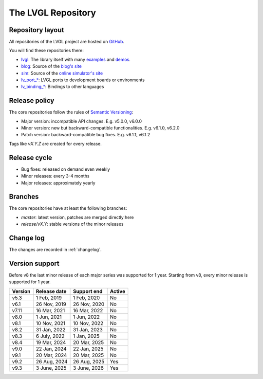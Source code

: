 .. _repository:

===================
The LVGL Repository
===================


Repository layout
*****************

All repositories of the LVGL project are hosted on `GitHub <https://github.com/lvgl>`_.

You will find these repositories there:

* `lvgl <https://github.com/lvgl/lvgl>`__: The library itself with many `examples <https://github.com/lvgl/lvgl/blob/master/examples/>`_ and `demos <https://github.com/lvgl/lvgl/blob/master/demos/>`__.
* `blog <https://github.com/lvgl/blog>`__: Source of the `blog's site <https://blog.lvgl.io>`__
* `sim <https://github.com/lvgl/sim>`__: Source of the `online simulator's site <https://sim.lvgl.io>`__
* `lv_port_* <https://github.com/lvgl?q=lv_port&type=&language=>`__: LVGL ports to development boards or environments
* `lv_binding_* <https://github.com/lvgl?q=lv_binding&type=&language=l>`__: Bindings to other languages


Release policy
**************


The core repositories follow the rules of `Semantic Versioning <https://semver.org/>`__:

* Major version: incompatible API changes. E.g. v5.0.0, v6.0.0
* Minor version: new but backward-compatible functionalities. E.g. v6.1.0, v6.2.0
* Patch version: backward-compatible bug fixes. E.g. v6.1.1, v6.1.2

Tags like `vX.Y.Z` are created for every release.


Release cycle
*************

* Bug fixes: released on demand even weekly
* Minor releases: every 3-4 months
* Major releases: approximately yearly


Branches
********


The core repositories have at least the following branches:

* `master`: latest version, patches are merged directly here
* `release/vX.Y`: stable versions of the minor releases


Change log
**********

The changes are recorded in :ref:`changelog`.


Version support
***************


Before v8 the last minor release of each major series was supported for 1 year.
Starting from v8, every minor release is supported for 1 year.


+---------+--------------+--------------+--------+
| Version | Release date | Support end  | Active |
+=========+==============+==============+========+
|v5.3     | 1 Feb, 2019  | 1 Feb, 2020  | No     |
+---------+--------------+--------------+--------+
|v6.1     | 26 Nov, 2019 | 26 Nov, 2020 | No     |
+---------+--------------+--------------+--------+
|v7.11    | 16 Mar, 2021 | 16 Mar, 2022 | No     |
+---------+--------------+--------------+--------+
|v8.0     | 1 Jun, 2021  | 1 Jun, 2022  | No     |
+---------+--------------+--------------+--------+
|v8.1     | 10 Nov, 2021 | 10 Nov, 2022 | No     |
+---------+--------------+--------------+--------+
|v8.2     | 31 Jan, 2022 | 31 Jan, 2023 | No     |
+---------+--------------+--------------+--------+
|v8.3     | 6 July, 2022 | 1 Jan, 2025  | No     |
+---------+--------------+--------------+--------+
|v8.4     | 19 Mar, 2024 | 20 Mar, 2025 | No     |
+---------+--------------+--------------+--------+
|v9.0     | 22 Jan, 2024 | 22 Jan, 2025 | No     |
+---------+--------------+--------------+--------+
|v9.1     | 20 Mar, 2024 | 20 Mar, 2025 | No     |
+---------+--------------+--------------+--------+
|v9.2     | 26 Aug, 2024 | 26 Aug, 2025 | Yes    |
+---------+--------------+--------------+--------+
|v9.3     | 3 June, 2025 | 3 June, 2026 | Yes    |
+---------+--------------+--------------+--------+

